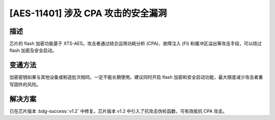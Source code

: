 [AES-11401] 涉及 CPA 攻击的安全漏洞
~~~~~~~~~~~~~~~~~~~~~~~~~~~~~~~~~~~~~~~~~~~~~~

.. only:: esp32h2

   .. tags::
      
      v0.0, v0.1

描述
^^^^

芯片的 flash 加密功能基于 XTS-AES。攻击者通过结合运用功耗分析 (CPA)、故障注入 (FI) 和缓冲区溢出等攻击手段，可以绕过 flash 加密及安全启动。

变通方法
^^^^^^^^

加密密钥如果与其他设备或制造批次相同，一定不能长期使用。建议同时开启 flash 加密和安全启动功能，最大限度减少攻击者重写固件的风险。

解决方案
^^^^^^^^

已在芯片版本 :bdg-success:`v1.2` 中修复。芯片版本 v1.2 中引入了抗攻击伪轮函数，可有效抵抗 CPA 攻击。
